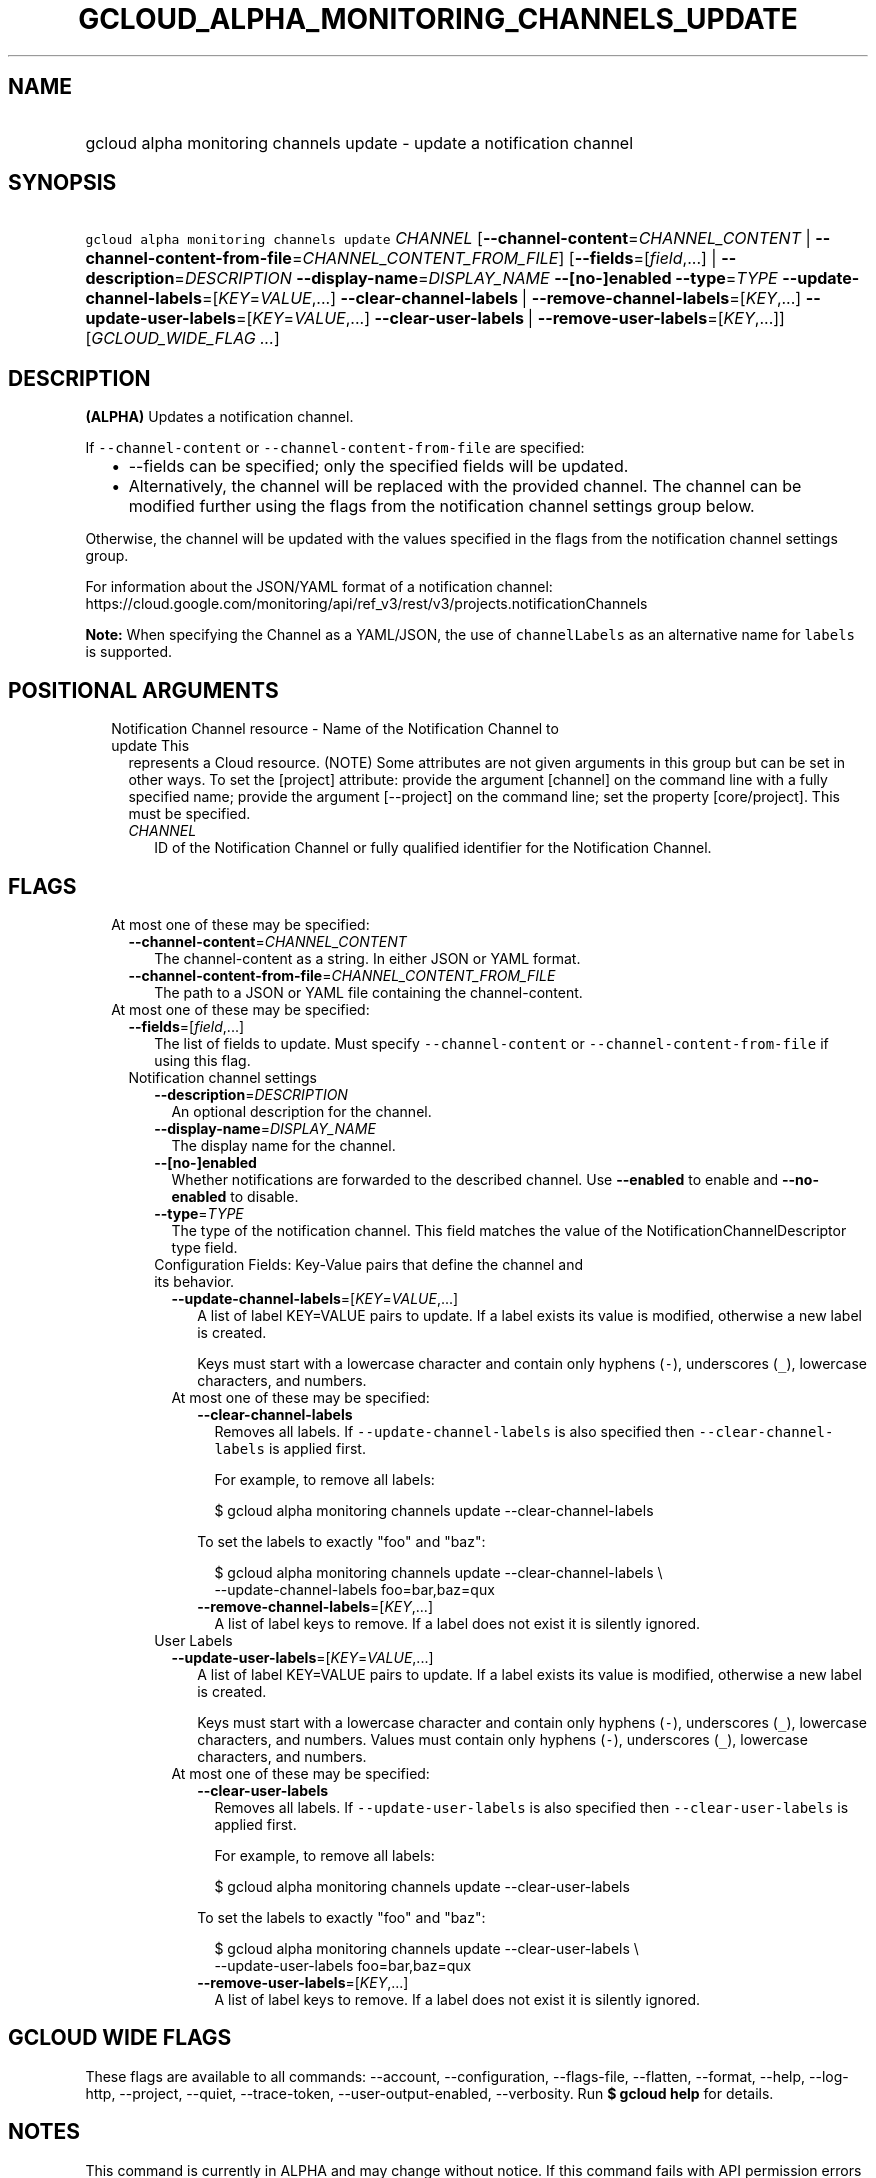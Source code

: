 
.TH "GCLOUD_ALPHA_MONITORING_CHANNELS_UPDATE" 1



.SH "NAME"
.HP
gcloud alpha monitoring channels update \- update a notification channel



.SH "SYNOPSIS"
.HP
\f5gcloud alpha monitoring channels update\fR \fICHANNEL\fR [\fB\-\-channel\-content\fR=\fICHANNEL_CONTENT\fR\ |\ \fB\-\-channel\-content\-from\-file\fR=\fICHANNEL_CONTENT_FROM_FILE\fR] [\fB\-\-fields\fR=[\fIfield\fR,...]\ |\ \fB\-\-description\fR=\fIDESCRIPTION\fR\ \fB\-\-display\-name\fR=\fIDISPLAY_NAME\fR\ \fB\-\-[no\-]enabled\fR\ \fB\-\-type\fR=\fITYPE\fR\ \fB\-\-update\-channel\-labels\fR=[\fIKEY\fR=\fIVALUE\fR,...]\ \fB\-\-clear\-channel\-labels\fR\ |\ \fB\-\-remove\-channel\-labels\fR=[\fIKEY\fR,...]\ \fB\-\-update\-user\-labels\fR=[\fIKEY\fR=\fIVALUE\fR,...]\ \fB\-\-clear\-user\-labels\fR\ |\ \fB\-\-remove\-user\-labels\fR=[\fIKEY\fR,...]] [\fIGCLOUD_WIDE_FLAG\ ...\fR]



.SH "DESCRIPTION"

\fB(ALPHA)\fR Updates a notification channel.

If \f5\-\-channel\-content\fR or \f5\-\-channel\-content\-from\-file\fR are
specified:

.RS 2m
.IP "\(bu" 2m
\-\-fields can be specified; only the specified fields will be updated.
.IP "\(bu" 2m
Alternatively, the channel will be replaced with the provided channel. The
channel can be modified further using the flags from the notification channel
settings group below.
.RE
.sp

Otherwise, the channel will be updated with the values specified in the flags
from the notification channel settings group.

For information about the JSON/YAML format of a notification channel:
https://cloud.google.com/monitoring/api/ref_v3/rest/v3/projects.notificationChannels

\fBNote:\fR When specifying the Channel as a YAML/JSON, the use of
\f5channelLabels\fR as an alternative name for \f5labels\fR is supported.



.SH "POSITIONAL ARGUMENTS"

.RS 2m
.TP 2m

Notification Channel resource \- Name of the Notification Channel to update This
represents a Cloud resource. (NOTE) Some attributes are not given arguments in
this group but can be set in other ways. To set the [project] attribute: provide
the argument [channel] on the command line with a fully specified name; provide
the argument [\-\-project] on the command line; set the property [core/project].
This must be specified.

.RS 2m
.TP 2m
\fICHANNEL\fR
ID of the Notification Channel or fully qualified identifier for the
Notification Channel.


.RE
.RE
.sp

.SH "FLAGS"

.RS 2m
.TP 2m

At most one of these may be specified:

.RS 2m
.TP 2m
\fB\-\-channel\-content\fR=\fICHANNEL_CONTENT\fR
The channel\-content as a string. In either JSON or YAML format.

.TP 2m
\fB\-\-channel\-content\-from\-file\fR=\fICHANNEL_CONTENT_FROM_FILE\fR
The path to a JSON or YAML file containing the channel\-content.

.RE
.sp
.TP 2m

At most one of these may be specified:

.RS 2m
.TP 2m
\fB\-\-fields\fR=[\fIfield\fR,...]
The list of fields to update. Must specify \f5\-\-channel\-content\fR or
\f5\-\-channel\-content\-from\-file\fR if using this flag.

.TP 2m

Notification channel settings

.RS 2m
.TP 2m
\fB\-\-description\fR=\fIDESCRIPTION\fR
An optional description for the channel.

.TP 2m
\fB\-\-display\-name\fR=\fIDISPLAY_NAME\fR
The display name for the channel.

.TP 2m
\fB\-\-[no\-]enabled\fR
Whether notifications are forwarded to the described channel. Use
\fB\-\-enabled\fR to enable and \fB\-\-no\-enabled\fR to disable.

.TP 2m
\fB\-\-type\fR=\fITYPE\fR
The type of the notification channel. This field matches the value of the
NotificationChannelDescriptor type field.

.TP 2m

Configuration Fields: Key\-Value pairs that define the channel and its behavior.

.RS 2m
.TP 2m
\fB\-\-update\-channel\-labels\fR=[\fIKEY\fR=\fIVALUE\fR,...]
A list of label KEY=VALUE pairs to update. If a label exists its value is
modified, otherwise a new label is created.

Keys must start with a lowercase character and contain only hyphens (\f5\-\fR),
underscores (\f5_\fR), lowercase characters, and numbers.

.TP 2m

At most one of these may be specified:

.RS 2m
.TP 2m
\fB\-\-clear\-channel\-labels\fR
Removes all labels. If \f5\-\-update\-channel\-labels\fR is also specified then
\f5\-\-clear\-channel\-labels\fR is applied first.

For example, to remove all labels:

.RS 2m
$ gcloud alpha monitoring channels update \-\-clear\-channel\-labels
.RE

To set the labels to exactly "foo" and "baz":

.RS 2m
$ gcloud alpha monitoring channels update \-\-clear\-channel\-labels \e
  \-\-update\-channel\-labels foo=bar,baz=qux
.RE

.TP 2m
\fB\-\-remove\-channel\-labels\fR=[\fIKEY\fR,...]
A list of label keys to remove. If a label does not exist it is silently
ignored.

.RE
.RE
.sp
.TP 2m

User Labels

.RS 2m
.TP 2m
\fB\-\-update\-user\-labels\fR=[\fIKEY\fR=\fIVALUE\fR,...]
A list of label KEY=VALUE pairs to update. If a label exists its value is
modified, otherwise a new label is created.

Keys must start with a lowercase character and contain only hyphens (\f5\-\fR),
underscores (\f5_\fR), lowercase characters, and numbers. Values must contain
only hyphens (\f5\-\fR), underscores (\f5_\fR), lowercase characters, and
numbers.

.TP 2m

At most one of these may be specified:

.RS 2m
.TP 2m
\fB\-\-clear\-user\-labels\fR
Removes all labels. If \f5\-\-update\-user\-labels\fR is also specified then
\f5\-\-clear\-user\-labels\fR is applied first.

For example, to remove all labels:

.RS 2m
$ gcloud alpha monitoring channels update \-\-clear\-user\-labels
.RE

To set the labels to exactly "foo" and "baz":

.RS 2m
$ gcloud alpha monitoring channels update \-\-clear\-user\-labels \e
  \-\-update\-user\-labels foo=bar,baz=qux
.RE

.TP 2m
\fB\-\-remove\-user\-labels\fR=[\fIKEY\fR,...]
A list of label keys to remove. If a label does not exist it is silently
ignored.


.RE
.RE
.RE
.RE
.RE
.sp

.SH "GCLOUD WIDE FLAGS"

These flags are available to all commands: \-\-account, \-\-configuration,
\-\-flags\-file, \-\-flatten, \-\-format, \-\-help, \-\-log\-http, \-\-project,
\-\-quiet, \-\-trace\-token, \-\-user\-output\-enabled, \-\-verbosity. Run \fB$
gcloud help\fR for details.



.SH "NOTES"

This command is currently in ALPHA and may change without notice. If this
command fails with API permission errors despite specifying the right project,
you will have to apply for early access and have your projects registered on the
API whitelist to use it. To do so, contact Support at
https://cloud.google.com/support/.

